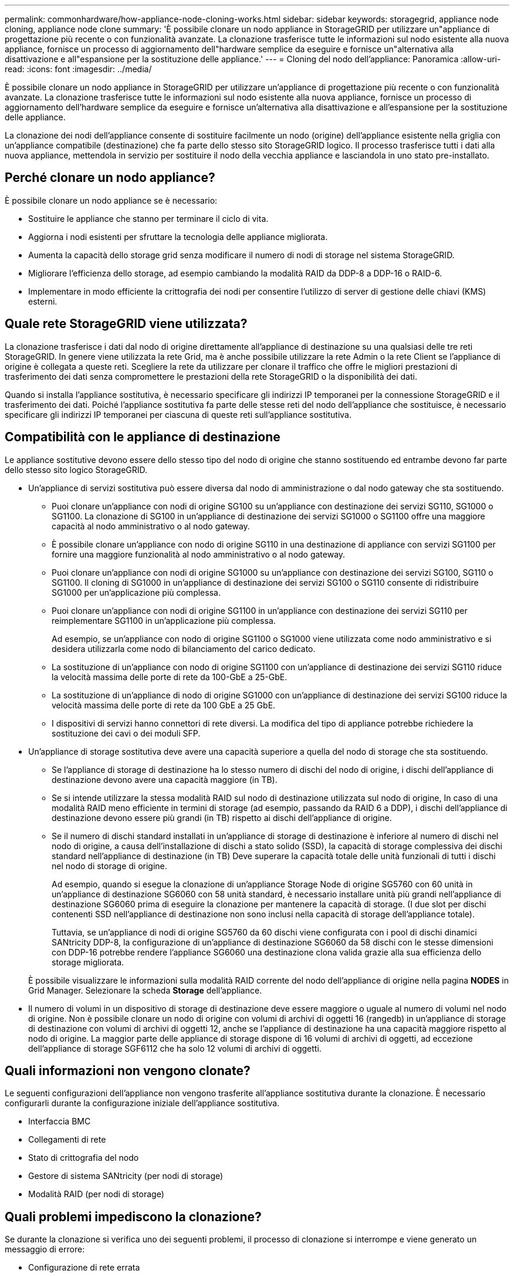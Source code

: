 ---
permalink: commonhardware/how-appliance-node-cloning-works.html 
sidebar: sidebar 
keywords: storagegrid, appliance node cloning, appliance node clone 
summary: 'È possibile clonare un nodo appliance in StorageGRID per utilizzare un"appliance di progettazione più recente o con funzionalità avanzate. La clonazione trasferisce tutte le informazioni sul nodo esistente alla nuova appliance, fornisce un processo di aggiornamento dell"hardware semplice da eseguire e fornisce un"alternativa alla disattivazione e all"espansione per la sostituzione delle appliance.' 
---
= Cloning del nodo dell'appliance: Panoramica
:allow-uri-read: 
:icons: font
:imagesdir: ../media/


[role="lead"]
È possibile clonare un nodo appliance in StorageGRID per utilizzare un'appliance di progettazione più recente o con funzionalità avanzate. La clonazione trasferisce tutte le informazioni sul nodo esistente alla nuova appliance, fornisce un processo di aggiornamento dell'hardware semplice da eseguire e fornisce un'alternativa alla disattivazione e all'espansione per la sostituzione delle appliance.

La clonazione dei nodi dell'appliance consente di sostituire facilmente un nodo (origine) dell'appliance esistente nella griglia con un'appliance compatibile (destinazione) che fa parte dello stesso sito StorageGRID logico. Il processo trasferisce tutti i dati alla nuova appliance, mettendola in servizio per sostituire il nodo della vecchia appliance e lasciandola in uno stato pre-installato.



== Perché clonare un nodo appliance?

È possibile clonare un nodo appliance se è necessario:

* Sostituire le appliance che stanno per terminare il ciclo di vita.
* Aggiorna i nodi esistenti per sfruttare la tecnologia delle appliance migliorata.
* Aumenta la capacità dello storage grid senza modificare il numero di nodi di storage nel sistema StorageGRID.
* Migliorare l'efficienza dello storage, ad esempio cambiando la modalità RAID da DDP-8 a DDP-16 o RAID-6.
* Implementare in modo efficiente la crittografia dei nodi per consentire l'utilizzo di server di gestione delle chiavi (KMS) esterni.




== Quale rete StorageGRID viene utilizzata?

La clonazione trasferisce i dati dal nodo di origine direttamente all'appliance di destinazione su una qualsiasi delle tre reti StorageGRID. In genere viene utilizzata la rete Grid, ma è anche possibile utilizzare la rete Admin o la rete Client se l'appliance di origine è collegata a queste reti. Scegliere la rete da utilizzare per clonare il traffico che offre le migliori prestazioni di trasferimento dei dati senza compromettere le prestazioni della rete StorageGRID o la disponibilità dei dati.

Quando si installa l'appliance sostitutiva, è necessario specificare gli indirizzi IP temporanei per la connessione StorageGRID e il trasferimento dei dati. Poiché l'appliance sostitutiva fa parte delle stesse reti del nodo dell'appliance che sostituisce, è necessario specificare gli indirizzi IP temporanei per ciascuna di queste reti sull'appliance sostitutiva.



== Compatibilità con le appliance di destinazione

Le appliance sostitutive devono essere dello stesso tipo del nodo di origine che stanno sostituendo ed entrambe devono far parte dello stesso sito logico StorageGRID.

* Un'appliance di servizi sostitutiva può essere diversa dal nodo di amministrazione o dal nodo gateway che sta sostituendo.
+
** Puoi clonare un'appliance con nodi di origine SG100 su un'appliance con destinazione dei servizi SG110, SG1000 o SG1100. La clonazione di SG100 in un'appliance di destinazione dei servizi SG1000 o SG1100 offre una maggiore capacità al nodo amministrativo o al nodo gateway.
** È possibile clonare un'appliance con nodo di origine SG110 in una destinazione di appliance con servizi SG1100 per fornire una maggiore funzionalità al nodo amministrativo o al nodo gateway.
** Puoi clonare un'appliance con nodi di origine SG1000 su un'appliance con destinazione dei servizi SG100, SG110 o SG1100. Il cloning di SG1000 in un'appliance di destinazione dei servizi SG100 o SG110 consente di ridistribuire SG1000 per un'applicazione più complessa.
** Puoi clonare un'appliance con nodi di origine SG1100 in un'appliance con destinazione dei servizi SG110 per reimplementare SG1100 in un'applicazione più complessa.
+
Ad esempio, se un'appliance con nodo di origine SG1100 o SG1000 viene utilizzata come nodo amministrativo e si desidera utilizzarla come nodo di bilanciamento del carico dedicato.

** La sostituzione di un'appliance con nodo di origine SG1100 con un'appliance di destinazione dei servizi SG110 riduce la velocità massima delle porte di rete da 100-GbE a 25-GbE.
** La sostituzione di un'appliance di nodo di origine SG1000 con un'appliance di destinazione dei servizi SG100 riduce la velocità massima delle porte di rete da 100 GbE a 25 GbE.
** I dispositivi di servizi hanno connettori di rete diversi. La modifica del tipo di appliance potrebbe richiedere la sostituzione dei cavi o dei moduli SFP.


* Un'appliance di storage sostitutiva deve avere una capacità superiore a quella del nodo di storage che sta sostituendo.
+
** Se l'appliance di storage di destinazione ha lo stesso numero di dischi del nodo di origine, i dischi dell'appliance di destinazione devono avere una capacità maggiore (in TB).
** Se si intende utilizzare la stessa modalità RAID sul nodo di destinazione utilizzata sul nodo di origine, In caso di una modalità RAID meno efficiente in termini di storage (ad esempio, passando da RAID 6 a DDP), i dischi dell'appliance di destinazione devono essere più grandi (in TB) rispetto ai dischi dell'appliance di origine.
** Se il numero di dischi standard installati in un'appliance di storage di destinazione è inferiore al numero di dischi nel nodo di origine, a causa dell'installazione di dischi a stato solido (SSD), la capacità di storage complessiva dei dischi standard nell'appliance di destinazione (in TB) Deve superare la capacità totale delle unità funzionali di tutti i dischi nel nodo di storage di origine.
+
Ad esempio, quando si esegue la clonazione di un'appliance Storage Node di origine SG5760 con 60 unità in un'appliance di destinazione SG6060 con 58 unità standard, è necessario installare unità più grandi nell'appliance di destinazione SG6060 prima di eseguire la clonazione per mantenere la capacità di storage. (I due slot per dischi contenenti SSD nell'appliance di destinazione non sono inclusi nella capacità di storage dell'appliance totale).

+
Tuttavia, se un'appliance di nodi di origine SG5760 da 60 dischi viene configurata con i pool di dischi dinamici SANtricity DDP-8, la configurazione di un'appliance di destinazione SG6060 da 58 dischi con le stesse dimensioni con DDP-16 potrebbe rendere l'appliance SG6060 una destinazione clona valida grazie alla sua efficienza dello storage migliorata.

+
È possibile visualizzare le informazioni sulla modalità RAID corrente del nodo dell'appliance di origine nella pagina *NODES* in Grid Manager. Selezionare la scheda *Storage* dell'appliance.



* Il numero di volumi in un dispositivo di storage di destinazione deve essere maggiore o uguale al numero di volumi nel nodo di origine. Non è possibile clonare un nodo di origine con volumi di archivi di oggetti 16 (rangedb) in un'appliance di storage di destinazione con volumi di archivi di oggetti 12, anche se l'appliance di destinazione ha una capacità maggiore rispetto al nodo di origine. La maggior parte delle appliance di storage dispone di 16 volumi di archivi di oggetti, ad eccezione dell'appliance di storage SGF6112 che ha solo 12 volumi di archivi di oggetti.




== Quali informazioni non vengono clonate?

Le seguenti configurazioni dell'appliance non vengono trasferite all'appliance sostitutiva durante la clonazione. È necessario configurarli durante la configurazione iniziale dell'appliance sostitutiva.

* Interfaccia BMC
* Collegamenti di rete
* Stato di crittografia del nodo
* Gestore di sistema SANtricity (per nodi di storage)
* Modalità RAID (per nodi di storage)




== Quali problemi impediscono la clonazione?

Se durante la clonazione si verifica uno dei seguenti problemi, il processo di clonazione si interrompe e viene generato un messaggio di errore:

* Configurazione di rete errata
* Mancanza di connettività tra le appliance di origine e di destinazione
* Incompatibilità tra appliance di origine e di destinazione
* Per i nodi di storage, un'appliance sostitutiva con capacità insufficiente


Per continuare, è necessario risolvere ciascun problema.
